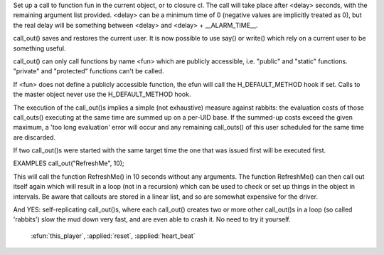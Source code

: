 .. efun:: void call_out(string fun, int delay, mixed arg, ...)
  void call_out(closure cl, int delay, mixed arg, ...)

Set up a call to function fun in the current object, or to
closure cl. The call will take place after <delay> seconds, with the
remaining argument list provided.
<delay> can be a minimum time of 0 (negative values are implicitly
treated as 0), but the real delay will be something between <delay>
and <delay> + __ALARM_TIME__.

call_out() saves and restores the current user. It is now
possible to use say() or write() which rely on a current
user to be something useful.

call_out() can only call functions by name <fun> which are publicly
accessible, i.e. "public" and "static" functions. "private" and
"protected" functions can't be called.

If <fun> does not define a publicly accessible function, the
efun will call the H_DEFAULT_METHOD hook if set.
Calls to the master object never use the H_DEFAULT_METHOD hook.

The execution of the call_out()s implies a simple (not
exhaustive) measure against rabbits: the evaluation costs of
those call_outs() executing at the same time are summed up on
a per-UID base. If the summed-up costs exceed the given maximum,
a 'too long evaluation' error will occur and any remaining
call_outs() of this user scheduled for the same time are
discarded.

If two call_out()s were started with the same target time
the one that was issued first will be executed first.

EXAMPLES
call_out("RefreshMe", 10);

This will call the function RefreshMe() in 10 seconds without
any arguments. The function RefreshMe() can then call out
itself again which will result in a loop (not in a recursion)
which can be used to check or set up things in the object in
intervals. Be aware that callouts are stored in a linear
list, and so are somewhat expensive for the driver.

And YES: self-replicating call_out()s, where each call_out()
creates two or more other call_out()s in a loop (so called
'rabbits') slow the mud down very fast, and are even able
to crash it. No need to try it yourself.

  .. seealso:: :efun:`remove_call_out`, :efun:`call_out_info`, :efun:`find_call_out`,
 :efun:`this_player`, :applied:`reset`, :applied:`heart_beat`

